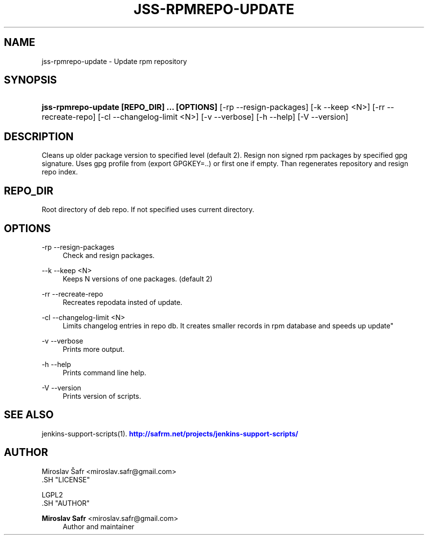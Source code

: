 '\" t
.\"     Title: jss-rpmrepo-update
.\"    Author: Miroslav Safr <miroslav.safr@gmail.com>
.\" Generator: DocBook XSL Stylesheets v1.76.1 <http://docbook.sf.net/>
.\"      Date: 20140213_1553
.\"    Manual: Support scripts for releasing and CI environemnts
.\"    Source: jenkins-support-scripts 1.1.0
.\"  Language: English
.\"
.TH "JSS\-RPMREPO\-UPDATE" "1" "20140213_1553" "jenkins-support-scripts 1.1.0" "Support scripts for releasing"
.\" -----------------------------------------------------------------
.\" * Define some portability stuff
.\" -----------------------------------------------------------------
.\" ~~~~~~~~~~~~~~~~~~~~~~~~~~~~~~~~~~~~~~~~~~~~~~~~~~~~~~~~~~~~~~~~~
.\" http://bugs.debian.org/507673
.\" http://lists.gnu.org/archive/html/groff/2009-02/msg00013.html
.\" ~~~~~~~~~~~~~~~~~~~~~~~~~~~~~~~~~~~~~~~~~~~~~~~~~~~~~~~~~~~~~~~~~
.ie \n(.g .ds Aq \(aq
.el       .ds Aq '
.\" -----------------------------------------------------------------
.\" * set default formatting
.\" -----------------------------------------------------------------
.\" disable hyphenation
.nh
.\" disable justification (adjust text to left margin only)
.ad l
.\" -----------------------------------------------------------------
.\" * MAIN CONTENT STARTS HERE *
.\" -----------------------------------------------------------------
.SH "NAME"
jss-rpmrepo-update \- Update rpm repository
.SH "SYNOPSIS"
.HP \w'\fBjss\-rpmrepo\-update\ [REPO_DIR]\ \&.\&.\&.\ [OPTIONS]\ \fR\ 'u
\fBjss\-rpmrepo\-update [REPO_DIR] \&.\&.\&. [OPTIONS] \fR [\-rp\ \-\-resign\-packages] [\-k\ \-\-keep\ <N>] [\-rr\ \-\-recreate\-repo] [\-cl\ \-\-changelog\-limit\ <N>] [\-v\ \-\-verbose] [\-h\ \-\-help] [\-V\ \-\-version]
.SH "DESCRIPTION"
.PP
Cleans up older package version to specified level (default 2)\&. Resign non signed rpm packages by specified gpg signature\&. Uses gpg profile from (export GPGKEY=\&.\&.) or first one if empty\&. Than regenerates repository and resign repo index\&.
.SH "REPO_DIR"
.PP
Root directory of deb repo\&. If not specified uses current directory\&.
.SH "OPTIONS"
.PP
\-rp \-\-resign\-packages
.RS 4
Check and resign packages\&.
.RE
.PP
\-\-k \-\-keep <N>
.RS 4
Keeps N versions of one packages\&. (default 2)
.RE
.PP
\-rr \-\-recreate\-repo
.RS 4
Recreates repodata insted of update\&.
.RE
.PP
\-cl \-\-changelog\-limit <N>
.RS 4
Limits changelog entries in repo db\&. It creates smaller records in rpm database and speeds up update"
.RE
.PP
\-v \-\-verbose
.RS 4
Prints more output\&.
.RE
.PP
\-h \-\-help
.RS 4
Prints command line help\&.
.RE
.PP
\-V \-\-version
.RS 4
Prints version of scripts\&.
.RE
.SH "SEE ALSO"
.PP
jenkins\-support\-scripts(1)\&.
\m[blue]\fB\%http://safrm.net/projects/jenkins-support-scripts/\fR\m[]
.SH "AUTHOR"

    Miroslav Šafr <miroslav\&.safr@gmail\&.com>
  .SH "LICENSE"

   LGPL2
  .SH "AUTHOR"
.PP
\fBMiroslav Safr\fR <\&miroslav\&.safr@gmail\&.com\&>
.RS 4
Author and maintainer
.RE
